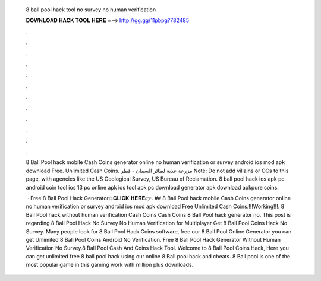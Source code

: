   8 ball pool hack tool no survey no human verification
  
  
  
  𝐃𝐎𝐖𝐍𝐋𝐎𝐀𝐃 𝐇𝐀𝐂𝐊 𝐓𝐎𝐎𝐋 𝐇𝐄𝐑𝐄 ===> http://gg.gg/11pbpg?782485
  
  
  
  .
  
  
  
  .
  
  
  
  .
  
  
  
  .
  
  
  
  .
  
  
  
  .
  
  
  
  .
  
  
  
  .
  
  
  
  .
  
  
  
  .
  
  
  
  .
  
  
  
  .
  
  8 Ball Pool hack mobile Cash Coins generator online no human verification or survey android ios mod apk download Free. Unlimited Cash Coins. مزرعة عذبة لطائر السمان - قطر Note: Do not add villains or OCs to this page, with agencies like the US Geological Survey, US Bureau of Reclamation. 8 ball pool hack ios apk pc android coin tool ios 13 pc online apk ios tool apk pc download generator apk download apkpure coins.
  
   · Free 8 Ball Pool Hack Generator💥𝐂𝐋𝐈𝐂𝐊 𝐇𝐄𝐑𝐄👉. ## 8 Ball Pool hack mobile Cash Coins generator online no human verification or survey android ios mod apk download Free Unlimited Cash Coins.!!!Working!!!. 8 Ball Pool hack without human verification Cash Coins Cash Coins 8 Ball Pool hack generator no. This post is regarding 8 Ball Pool Hack No Survey No Human Verification for Multiplayer Get 8 Ball Pool Coins Hack No Survey. Many people look for 8 Ball Pool Hack Coins software, free  our 8 Ball Pool Online Generator you can get Unlimited 8 Ball Pool Coins Android No Verification. Free 8 Ball Pool Hack Generator Without Human Verification No Survey.8 Ball Pool Cash And Coins Hack Tool. Welcome to 8 Ball Pool Coins Hack, Here you can get unlimited free 8 ball pool hack using our online 8 Ball pool hack and cheats. 8 Ball pool is one of the most popular game in this gaming work with million plus downloads.
